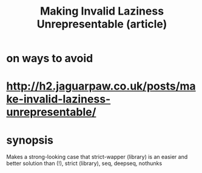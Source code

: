 :PROPERTIES:
:ID:       a2c7b53c-4728-407a-8f2e-35d4e0a20138
:END:
#+title: Making Invalid Laziness Unrepresentable (article)
* on ways to avoid
* http://h2.jaguarpaw.co.uk/posts/make-invalid-laziness-unrepresentable/
* synopsis
  Makes a strong-looking case that
    strict-wapper (library)
  is an easier and better solution than
    (!), strict (library), seq, deepseq, nothunks
